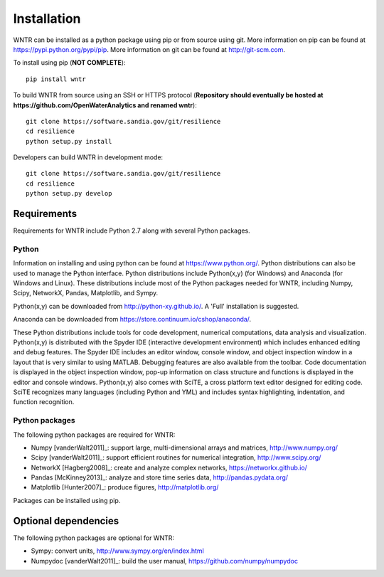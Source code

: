 Installation
======================================

WNTR can be installed as a python package using pip or from source using git.  
More information on pip can be found at  https://pypi.python.org/pypi/pip.
More information on git can be found at http://git-scm.com. 

To install using pip (**NOT COMPLETE**)::

	pip install wntr
	
To build WNTR from source using an SSH or HTTPS protocol (**Repository should eventually be hosted at https://github.com/OpenWaterAnalytics and renamed wntr**)::

	git clone https://software.sandia.gov/git/resilience 
	cd resilience
	python setup.py install

Developers can build WNTR in development mode::
	
	git clone https://software.sandia.gov/git/resilience
	cd resilience
	python setup.py develop
	
Requirements
-------------
Requirements for WNTR include Python 2.7 along with several Python packages. 

Python
^^^^^^^
Information on installing and using python can be found at 
https://www.python.org/.  Python distributions can also be used to manage 
the Python interface.  Python distributions include Python(x,y) (for Windows) 
and Anaconda (for Windows and Linux). These distributions include most of the 
Python packages needed for WNTR, including Numpy, Scipy, NetworkX, Pandas, 
Matplotlib, and Sympy. 

Python(x,y) can be downloaded from http://python-xy.github.io/.  A 'Full' installation is suggested.

Anaconda can be downloaded from https://store.continuum.io/cshop/anaconda/.

These Python distributions include tools for code development, numerical 
computations, data analysis and visualization. Python(x,y) is distributed with 
the Spyder IDE (interactive development environment) which includes enhanced 
editing and debug features.  The Spyder IDE includes an editor window, 
console window, and object inspection window in a layout that is very similar 
to using MATLAB. Debugging features are also available from the toolbar.  
Code documentation is displayed in the object inspection 
window, pop-up information on class structure and functions is displayed in the 
editor and console windows.  
Python(x,y) also comes with SciTE, a cross platform text editor designed for 
editing code.  SciTE recognizes many languages (including Python and YML) and 
includes syntax highlighting, indentation, and function recognition. 

Python packages
^^^^^^^^^^^^^^^^^
The following python packages are required for WNTR:

* Numpy [vanderWalt2011]_: support large, multi-dimensional arrays and matrices, 
  http://www.numpy.org/
* Scipy [vanderWalt2011]_: support efficient routines for numerical integration, 
  http://www.scipy.org/
* NetworkX [Hagberg2008]_: create and analyze complex networks, 
  https://networkx.github.io/
* Pandas [McKinney2013]_: analyze and store time series data, 
  http://pandas.pydata.org/
* Matplotlib [Hunter2007]_: produce figures, 
  http://matplotlib.org/

Packages can be installed using pip.

Optional dependencies
-------------------------

The following python packages are optional for WNTR:

* Sympy: convert units, 
  http://www.sympy.org/en/index.html
* Numpydoc [vanderWalt2011]_: build the user manual,
  https://github.com/numpy/numpydoc

.. The following is not shown in the UM
   WNTR includes a beta version of a Pyomo hydraulic simulator which requires installing 
   Pyomo, Interior Point OPTimizer (Ipopt), and HSL.

   * Pyomo [Hart2014]_: optimization modeling language and optimization capabilities, https://software.sandia.gov/trac/pyomo.  
     Version 4.0.9682 is recommended.
   * Ipopt: large scale non-linear optimization, http://www.coin-or.org/download/binary/CoinAll/.  
   
	* Select COIN-OR-1.7.4-win32-msvc11.exe for Windows 
	* Download and run the executable

   * HSL [HSL2013]_: solvers for Ipopt, http://www.hsl.rl.ac.uk/ipopt/.
	
	* Select Windows or Linux in the COIN-HSL Archive, Personal License box
	* Select Personal License, fill out the form and accept
	* Download the zip file from the link sent via email
	* Extract the zip file and save the files to the bin folder for Ipopt.  For example, if Ipopt was saved 
	  in C:/Program Files/COIN-OR/1.7.4/win32-msvc11, extract the HSL zip file, copy the files from the extracted folder, and paste them in 
	  C:/Program Files/COIN-OR/1.7.4/win32-msvc11/bin.